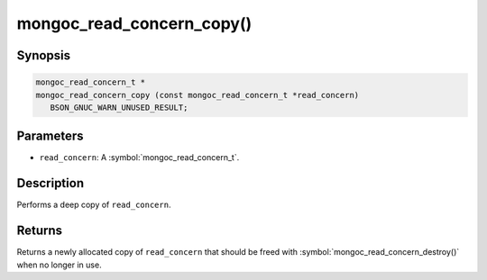 .. _mongoc_read_concern_copy

mongoc_read_concern_copy()
==========================

Synopsis
--------

.. code-block:: c

  mongoc_read_concern_t *
  mongoc_read_concern_copy (const mongoc_read_concern_t *read_concern)
     BSON_GNUC_WARN_UNUSED_RESULT;

Parameters
----------

* ``read_concern``: A :symbol:`mongoc_read_concern_t`.

Description
-----------

Performs a deep copy of ``read_concern``.

Returns
-------

Returns a newly allocated copy of ``read_concern`` that should be freed with :symbol:`mongoc_read_concern_destroy()` when no longer in use.

